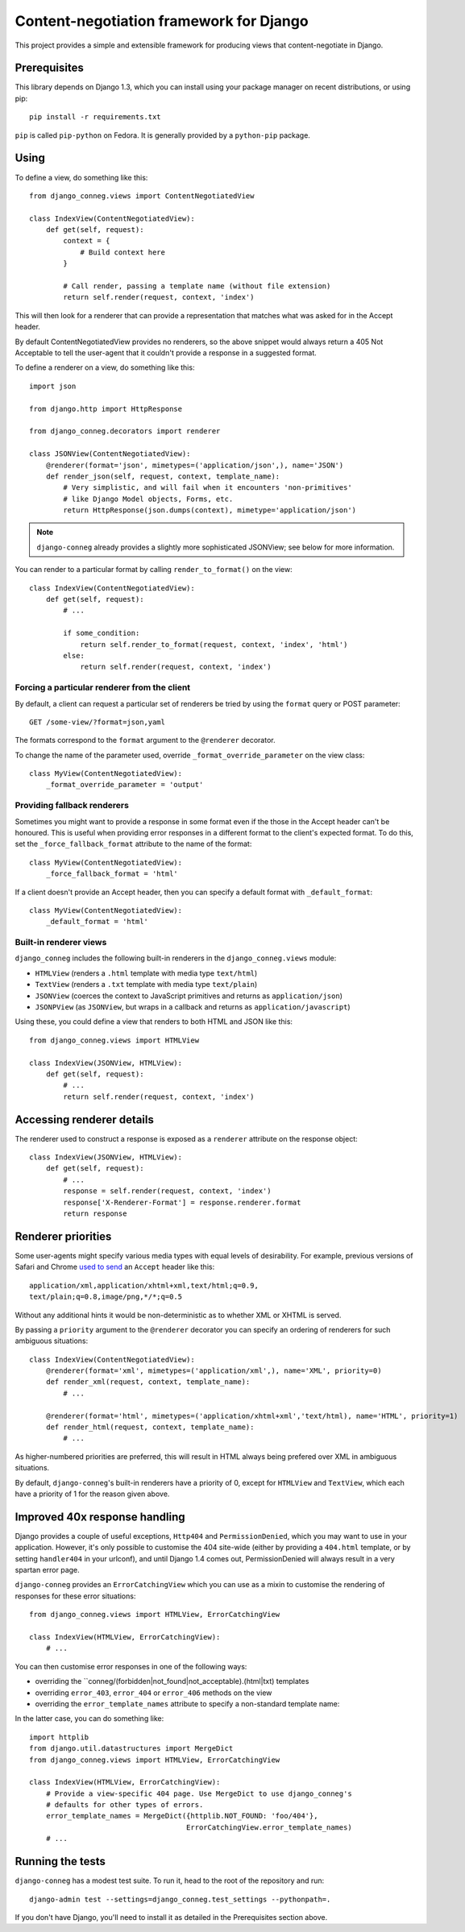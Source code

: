 Content-negotiation framework for Django
========================================

This project provides a simple and extensible framework for producing views
that content-negotiate in Django.

Prerequisites
-------------

This library depends on Django 1.3, which you can install using your package
manager on recent distributions, or using pip::

    pip install -r requirements.txt

``pip`` is called ``pip-python`` on Fedora. It is generally provided by a
``python-pip`` package.

Using
-----

To define a view, do something like this::

    from django_conneg.views import ContentNegotiatedView

    class IndexView(ContentNegotiatedView):
        def get(self, request):
            context = {
                # Build context here
            }

            # Call render, passing a template name (without file extension)
            return self.render(request, context, 'index')

This will then look for a renderer that can provide a representation that
matches what was asked for in the Accept header.

By default ContentNegotiatedView provides no renderers, so the above snippet
would always return a 405 Not Acceptable to tell the user-agent that it
couldn't provide a response in a suggested format.

To define a renderer on a view, do something like this::

    import json

    from django.http import HttpResponse

    from django_conneg.decorators import renderer

    class JSONView(ContentNegotiatedView):
        @renderer(format='json', mimetypes=('application/json',), name='JSON')
        def render_json(self, request, context, template_name):
            # Very simplistic, and will fail when it encounters 'non-primitives'
            # like Django Model objects, Forms, etc.
            return HttpResponse(json.dumps(context), mimetype='application/json')

.. note::
   ``django-conneg`` already provides a slightly more sophisticated JSONView;
   see below for more information.

You can render to a particular format by calling ``render_to_format()`` on the
view::

    class IndexView(ContentNegotiatedView):
        def get(self, request):
            # ...

            if some_condition:
                return self.render_to_format(request, context, 'index', 'html')
            else:
                return self.render(request, context, 'index')
    

Forcing a particular renderer from the client
~~~~~~~~~~~~~~~~~~~~~~~~~~~~~~~~~~~~~~~~~~~~~

By default, a client can request a particular set of renderers be tried by
using the ``format`` query or POST parameter::

    GET /some-view/?format=json,yaml

The formats correspond to the ``format`` argument to the ``@renderer``
decorator.

To change the name of the parameter used, override
``_format_override_parameter`` on the view class::

    class MyView(ContentNegotiatedView):
        _format_override_parameter = 'output'


Providing fallback renderers
~~~~~~~~~~~~~~~~~~~~~~~~~~~~

Sometimes you might want to provide a response in some format even if the
those in the Accept header can't be honoured. This is useful when providing
error responses in a different format to the client's expected format. To do
this, set the ``_force_fallback_format`` attribute to the name of the format::

    class MyView(ContentNegotiatedView):
        _force_fallback_format = 'html'

If a client doesn't provide an Accept header, then you can specify a default
format with ``_default_format``::

    class MyView(ContentNegotiatedView):
        _default_format = 'html'

Built-in renderer views
~~~~~~~~~~~~~~~~~~~~~~~

``django_conneg`` includes the following built-in renderers in the
``django_conneg.views`` module:

* ``HTMLView`` (renders a ``.html`` template with media type ``text/html``)
* ``TextView`` (renders a ``.txt`` template with media type ``text/plain``)
* ``JSONView`` (coerces the context to JavaScript primitives and returns as ``application/json``)
* ``JSONPView`` (as ``JSONView``, but wraps in a callback and returns as ``application/javascript``)

Using these, you could define a view that renders to both HTML and JSON like this::

    from django_conneg.views import HTMLView

    class IndexView(JSONView, HTMLView):
        def get(self, request):
            # ...
            return self.render(request, context, 'index')

Accessing renderer details
--------------------------

The renderer used to construct a response is exposed as a ``renderer``
attribute on the response object::

    class IndexView(JSONView, HTMLView):
        def get(self, request):
            # ...
            response = self.render(request, context, 'index')
            response['X-Renderer-Format'] = response.renderer.format
            return response 


Renderer priorities
-------------------

Some user-agents might specify various media types with equal levels of
desirability. For example, previous versions of Safari and Chrome `used to send
<http://www.gethifi.com/blog/browser-rest-http-accept-headers#highlighter_222123>`_
an ``Accept`` header like this::

     application/xml,application/xhtml+xml,text/html;q=0.9,
     text/plain;q=0.8,image/png,*/*;q=0.5

Without any additional hints it would be non-deterministic as to whether XML or
XHTML is served.

By passing a ``priority`` argument to the ``@renderer`` decorator you can
specify an ordering of renderers for such ambiguous situations::

     class IndexView(ContentNegotiatedView):
         @renderer(format='xml', mimetypes=('application/xml',), name='XML', priority=0)
         def render_xml(request, context, template_name):
             # ...

         @renderer(format='html', mimetypes=('application/xhtml+xml','text/html), name='HTML', priority=1)
         def render_html(request, context, template_name):
             # ...

As higher-numbered priorities are preferred, this will result in HTML always
being prefered over XML in ambiguous situations.

By default, ``django-conneg``'s built-in renderers have a priority of 0, except
for ``HTMLView`` and ``TextView``, which each have a priority of 1 for the
reason given above.


Improved 40x response handling
------------------------------

Django provides a couple of useful exceptions, ``Http404`` and
``PermissionDenied``, which you may want to use in your application. However,
it's only possible to customise the 404 site-wide (either by providing a
``404.html`` template, or by setting ``handler404`` in your urlconf), and
until Django 1.4 comes out, PermissionDenied will always result in a very
spartan error page.

``django-conneg`` provides an ``ErrorCatchingView`` which you can use as a
mixin to customise the rendering of responses for these error situations::

    from django_conneg.views import HTMLView, ErrorCatchingView

    class IndexView(HTMLView, ErrorCatchingView):
        # ...

You can then customise error responses in one of the following ways:

* overriding the ``conneg/(forbidden|not_found|not_acceptable).(html|txt) templates
* overriding ``error_403``, ``error_404`` or ``error_406`` methods on the view
* overriding the ``error_template_names`` attribute to specify a non-standard template name:

In the latter case, you can do something like::

    import httplib
    from django.util.datastructures import MergeDict
    from django_conneg.views import HTMLView, ErrorCatchingView

    class IndexView(HTMLView, ErrorCatchingView):
        # Provide a view-specific 404 page. Use MergeDict to use django_conneg's
        # defaults for other types of errors.
        error_template_names = MergeDict({httplib.NOT_FOUND: 'foo/404'},
                                         ErrorCatchingView.error_template_names)
        # ...


Running the tests
-----------------

``django-conneg`` has a modest test suite. To run it, head to the root of the
repository and run::

    django-admin test --settings=django_conneg.test_settings --pythonpath=.

If you don't have Django, you'll need to install it as detailed in the
Prerequisites section above.
